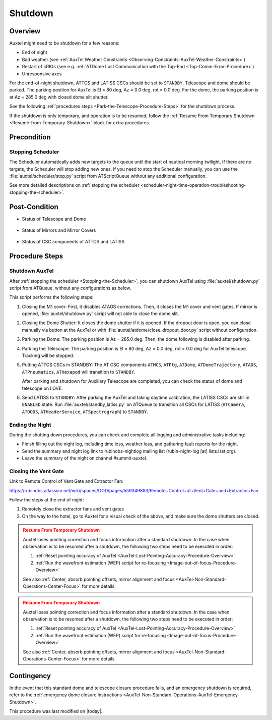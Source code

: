 .. |author| replace:: *Yijung Kang*
.. If there are no contributors, write "none" between the asterisks. Do not remove the substitution.
.. |contributors| replace:: *Alysha Shugart, Karla Aubel*

.. _AuxTel-Nighttime-Operations-Shutdown:

########
Shutdown
########


.. _Shutdown-the-Telescope-Overview:

Overview
========

Auxtel might need to be shutdown for a few reasons:

* End of night
* Bad weather (see :ref:`AuxTel Weather Constraints <Observing-Constraints-AuxTel-Weather-Constraints>`)
* Restart of cRIOs (see e.g. :ref:`ATDome Lost Communication with the Top-End <Top-Comm-Error-Procedure>`)
* Unresponsive axes


For the end-of-night shutdown, ATTCS and LATISS CSCs should be set to ``STANDBY``. Telescope and dome should be parked. 
The parking position for AuxTel is El = 80 deg, Az = 0.0 deg, rot = 0.0 deg. 
For the dome, the parking position is at Az = 285.0 deg with closed dome slit shutter. 

See the following :ref:`procedures steps <Park-the-Telescope-Procedure-Steps>` for the shutdown process.

If the shutdown is only temporary, and operation is to be resumed, follow the :ref:`Resume From Temporary Shutdown <Resume-from-Temporary-Shutdown>` block for extra procedures.


.. _Shutdown-the-Telescope-Precondition:

Precondition
==============

.. _Stopping-the-Scheduler:

Stopping Scheduler
------------------

The Scheduler automatically adds new targets to the queue until the start of nautical morning twilight.
If there are no targets, the Scheduler will stop adding new ones.
If you need to stop the Scheduler manually, you can use the :file:`auxtel/scheduler/stop.py` script from ATScriptQueue without any additional configuration.

See more detailed descriptions on :ref:`stopping the scheduler <scheduler-night-time-operation-troubleshooting-stopping-the-scheduler>`.

.. _Shutdown-the-Telescope-Post-Conditions:

Post-Condition
==============

* Status of Telescope and Dome 
  
   .. image:: ./_static/ATDome_park.png

      :name: Auxiliary Telescope and Dome at the shutdown position

      Auxiliary Telescope and Dome at the shutdown position

* Status of Mirrors and Mirror Covers

   .. image:: ./_static/AT_LightPath.png

    :scale: 50 %

    Auxiliary Mirror Covers at the shutdown position

* Status of CSC components of ATTCS and LATISS

   .. image:: ./_static/CSC.png

.. _Park-the-Telescope-Procedure-Steps:

Procedure Steps
===============

Shutdown AuxTel
---------------

After :ref:`stopping the scheduler <Stopping-the-Scheduler>`, you can shutdown AuxTel using :file:`auxtel/shutdown.py` script from ATQueue. 
without any configurations as below. 

.. image:: ./_static/shutdown_script.png 
   :name: Shutdown.py for AuxTel.  

This script performs the following steps:

#. Closing the M1 cover: 
   First, it disables ATAOS corrections. Then, it closes the M1 cover and vent gates.  
   If mirror is opened, :file:`auxtel/shutdown.py` script will not able to close the dome slit. 

#. Closing the Dome Shutter:
   It closes the dome shutter if it is opened. 
   If the dropout door is open, you can close manually via button at the AuxTel or with :file:`auxtel/atdome/close_dropout_door.py` script without configuration. 
    
#. Parking the Dome:
   The parking position is Az = 285.0 deg. Then, the dome following is disabled after parking. 

#. Parking the Telescope:
   The parking position is El = 80 deg, Az = 0.0 deg, rot = 0.0 deg for AuxTel telescope.
   Tracking will be stopped.  

#. Putting ATTCS CSCs in STANDBY:
   The AT CSC components ``ATMCS``, ``ATPtg``, ``ATDome``, ``ATDomeTrajectory``, ``ATAOS``, ``ATPneumatics``, ``ATHexapod``  will transition to ``STANDBY``. 

   After parking and shutdown for Auxillary Telescope are completed, you can check the status of dome and telescope on LOVE. 

#. Send LATISS to ``STANDBY``:
   After parking the AuxTel and taking daytime calibration, the LATISS CSCs are still in ``ENABLED`` state.
   Run :file:`auxtel/standby_latiss.py` on ATQueue to transition all CSCs for LATISS (``ATCamera``, ``ATOODS``, ``ATHeaderService``, ``ATSpectrograph``) to ``STANDBY``.
 

Ending the Night
----------------

During the shutting down procedures, you can check and complete all logging and administrative tasks including:

* Finish filling out the night log, including time loss, weather loss, and gathering fault reports for the night.
* Send the summary and night log link to rubinobs-nightlog mailing list (rubin-night-log [at] lists.lsst.org). 
* Leave the summary of the night on channel #summit-auxtel.

Closing the Vent Gate
---------------------

Link to Remote Control of Vent Gate and Extractor Fan:

https://rubinobs.atlassian.net/wiki/spaces/OOD/pages/559349883/Remote+Control+of+Vent+Gate+and+Extractor+Fan

Follow the steps at the end of night:

#. Remotely close the extractor fans and vent gates
#. On the way to the hotel, go to Auxtel for a visual check of the above, and make sure the dome shutters are closed.


.. _Resume-from-Temporary-Shutdown:

.. admonition:: Resume From Temporary Shutdown
  :class: attention

  Auxtel loses pointing correction and focus information after a standard shutdown. 
  In the case when observation is to be resumed after a shutdown, the following two steps need to be executed in order:

  #. :ref:`Reset pointing accuracy of AuxTel <AuxTel-Lost-Pointing-Accuracy-Procedure-Overview>`
  #. :ref:`Run the wavefront estimation (WEP) script for re-focusing <Image-out-of-focus-Procedure-Overview>`

  See also :ref:`Center, absorb pointing offsets, mirror alignment and focus <AuxTel-Non-Standard-Operations-Center-Focus>` for more details.


.. _Resume-from-Temporary-Shutdown:

.. admonition:: Resume From Temporary Shutdown
  :class: attention

  Auxtel loses pointing correction and focus information after a standard shutdown. 
  In the case when observation is to be resumed after a shutdown, the following two steps need to be executed in order:

  #. :ref:`Reset pointing accuracy of AuxTel <AuxTel-Lost-Pointing-Accuracy-Procedure-Overview>`
  #. :ref:`Run the wavefront estimation (WEP) script for re-focusing <Image-out-of-focus-Procedure-Overview>`

  See also :ref:`Center, absorb pointing offsets, mirror alignment and focus <AuxTel-Non-Standard-Operations-Center-Focus>` for more details.

Contingency
===========
In the event that this standard dome and telescope closure procedure fails, 
and an emergency shutdown is required, refer to the :ref:`emergency dome closure instructions <AuxTel-Non-Standard-Operations-AuxTel-Emergency-Shutdown>`.

This procedure was last modified on |today|.
